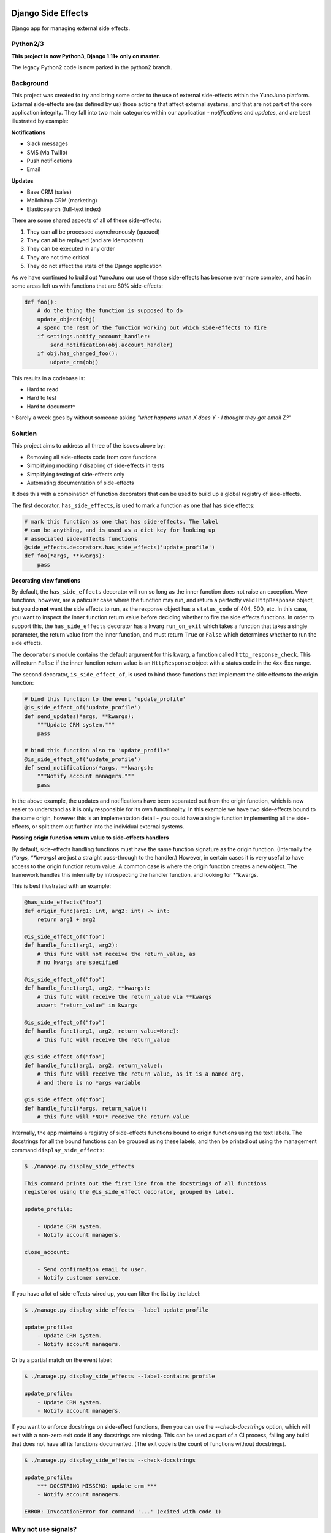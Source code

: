 .. image:: https://travis-ci.org/yunojuno/django-side-effects.svg?branch=master
    :target: https://travis-ci.org/yunojuno/django-side-effects

.. image:: https://badge.fury.io/py/django-side-effects.svg
    :target: https://badge.fury.io/py/django-side-effects

Django Side Effects
===================

Django app for managing external side effects.

Python2/3
---------

**This project is now Python3, Django 1.11+ only on master.**

The legacy Python2 code is now parked in the python2 branch.

Background
----------

This project was created to try and bring some order to the use of external
side-effects within the YunoJuno platform. External side-effects are (as
defined by us) those actions that affect external systems, and that are not
part of the core application integrity. They fall into two main categories
within our application - *notifications* and *updates*, and are best
illustrated by example:

**Notifications**

* Slack messages
* SMS (via Twilio)
* Push notifications
* Email

**Updates**

* Base CRM (sales)
* Mailchimp CRM (marketing)
* Elasticsearch (full-text index)

There are some shared aspects of all of these side-effects:

1. They can all be processed asynchronously (queued)
2. They can all be replayed (and are idempotent)
3. They can be executed in any order
4. They are not time critical
5. They do not affect the state of the Django application

As we have continued to build out YunoJuno our use of these side-effects
has become ever more complex, and has in some areas left us with functions
that are 80% side-effects:

.. code:: python

    def foo():
        # do the thing the function is supposed to do
        update_object(obj)
        # spend the rest of the function working out which side-effects to fire
        if settings.notify_account_handler:
            send_notification(obj.account_handler)
        if obj.has_changed_foo():
            udpate_crm(obj)


This results in a codebase is:

* Hard to read
* Hard to test
* Hard to document^

^ Barely a week goes by without someone asking *"what happens when X does Y -
I thought they got email Z?"*

Solution
--------

This project aims to address all three of the issues above by:

* Removing all side-effects code from core functions
* Simplifying mocking / disabling of side-effects in tests
* Simplifying testing of side-effects only
* Automating documentation of side-effects

It does this with a combination of function decorators that can
be used to build up a global registry of side-effects.

The first decorator, ``has_side_effects``, is used to mark a function as one
that has side effects:

.. code:: python
    
    # mark this function as one that has side-effects. The label
    # can be anything, and is used as a dict key for looking up
    # associated side-effects functions
    @side_effects.decorators.has_side_effects('update_profile')
    def foo(*args, **kwargs):
        pass

**Decorating view functions**

By default, the ``has_side_effects`` decorator will run so long as the inner
function does not raise an exception. View functions, however, are a paticular
case where the function may run, and return a perfectly valid ``HttpResponse``
object, but you do **not** want the side effects to run, as the response object
has a ``status_code`` of 404, 500, etc. In this case, you want to inspect the
inner function return value before deciding whether to fire the side effects
functions. In order to support this, the ``has_side_effects`` decorator has
a kwarg ``run_on_exit`` which takes a function that takes a single parameter,
the return value from the inner function, and must return ``True`` or ``False``
which determines whether to run the side effects.

The ``decorators`` module contains the default argument for this kwarg, a
function called ``http_response_check``. This will return ``False`` if the
inner function return value is an ``HttpResponse`` object with a status
code in the 4xx-5xx range.


The second decorator, ``is_side_effect_of``, is used to bind those functions
that implement the side effects to the origin function:

.. code:: python

    # bind this function to the event 'update_profile'
    @is_side_effect_of('update_profile')
    def send_updates(*args, **kwargs):
        """Update CRM system."""
        pass

    # bind this function also to 'update_profile'
    @is_side_effect_of('update_profile')
    def send_notifications(*args, **kwargs):
        """Notify account managers."""
        pass

In the above example, the updates and notifications have been separated
out from the origin function, which is now easier to understand as it is
only responsible for its own functionality. In this example we have two
side-effects bound to the same origin, however this is an implementation
detail - you could have a single function implementing all the side-effects,
or split them out further into the individual external systems.

**Passing origin function return value to side-effects handlers**

By default, side-effects handling functions must have the same function
signature as the origin function. (Internally the `(*args, **kwargs)` are
just a straight pass-through to the handler.) However, in certain cases it
is very useful to have access to the origin function return value. A common
case is where the origin function creates a new object. The framework handles
this internally by introspecting the handler function, and looking for **kwargs.

This is best illustrated with an example:

.. code:: python

    @has_side_effects("foo")
    def origin_func(arg1: int, arg2: int) -> int:
        return arg1 + arg2

    @is_side_effect_of("foo")
    def handle_func1(arg1, arg2):
        # this func will not receive the return_value, as
        # no kwargs are specified

    @is_side_effect_of("foo")
    def handle_func1(arg1, arg2, **kwargs):
        # this func will receive the return_value via **kwargs
        assert "return_value" in kwargs

    @is_side_effect_of("foo")
    def handle_func1(arg1, arg2, return_value=None):
        # this func will receive the return_value

    @is_side_effect_of("foo")
    def handle_func1(arg1, arg2, return_value):
        # this func will receive the return_value, as it is a named arg,
        # and there is no *args variable

    @is_side_effect_of("foo")
    def handle_func1(*args, return_value):
        # this func will *NOT* receive the return_value

Internally, the app maintains a registry of side-effects functions bound to
origin functions using the text labels. The docstrings for all the bound functions can be grouped using these labels, and then be printed out using the
management command ``display_side_effects``:

.. code:: bash

    $ ./manage.py display_side_effects

    This command prints out the first line from the docstrings of all functions
    registered using the @is_side_effect decorator, grouped by label.

    update_profile:

        - Update CRM system.
        - Notify account managers.

    close_account:

        - Send confirmation email to user.
        - Notify customer service.

If you have a lot of side-effects wired up, you can filter the list by the label:

.. code:: bash

    $ ./manage.py display_side_effects --label update_profile

    update_profile:
        - Update CRM system.
        - Notify account managers.

Or by a partial match on the event label:

.. code:: bash

    $ ./manage.py display_side_effects --label-contains profile

    update_profile:
        - Update CRM system.
        - Notify account managers.

If you want to enforce docstrings on side-effect functions, then you can use the
`--check-docstrings` option, which will exit with a non-zero exit code if any
docstrings are missing. This can be used as part of a CI process, failing any
build that does not have all its functions documented. (The exit code is the count
of functions without docstrings).

.. code:: bash

    $ ./manage.py display_side_effects --check-docstrings

    update_profile:
        *** DOCSTRING MISSING: update_crm ***
        - Notify account managers.

    ERROR: InvocationError for command '...' (exited with code 1)

Why not use signals?
--------------------

The above solution probably looks extremely familiar - and it is very closely
related to the built-in Django signals implementation. You could easily
reproduce the output of this project using signals - this project is really
just a formalisation of the way in which a signal-like pattern could be used
to make your code clear and easy to document. The key differences are:

1. Explicit statement that a function has side-effects
2. A simpler binding mechanism (using text labels)
3. (TODO) Async processing of receiver functions

It may well be that this project merges back in to the signals pattern in
due course - at the moment we still experimenting.


Installation
------------

The project is available through PyPI as ``django-side-effects``:

.. code::

    $ pip install django-side-effects

And the main package itself is just ``side_effects``:

.. code:: python

    >>> from side_effects import decorators

Tests
-----

The project has pretty good test coverage (>90%) and the tests themselves run through ``tox``.

.. code::

    $ pip install tox
    $ tox

If you want to run the tests manually, make sure you install the requirements, and Django.

.. code::

    $ pip install django==2.0  # your version goes here
    $ tox

If you are hacking on the project, please keep coverage up.

NB If you implement side-effects in your project, you will most likely want to be able to turn off the side-effects when testing your own code (so that you are not actually sending emails, updating systems), but you also probably want to know that the side-effects events that you are expecting are fired.

The following code snippet shows how to use the `disable_side_effects` context manager, which returns a list of all the side-effects events that are fired. There is a matching function decorator, which will append the events list as an arg to the decorated function, in the same manner that `unittest.mock.patch` does.

.. code:: python
    from side_effects.decorators import disable_side_effects, has_side_effects

    @has_side_effects('do_foo')
    def foo():
        pass

    def test_foo():

        # to disable side-effects temporarily, use decorator
        with disable_side_effects() as events:
            foo()
            assert events == ['do_foo']
            foo()
            assert events == ['do_foo', 'do_foo']


    # events list is added to the test function as an arg
    @disable_side_effects()
    def test_foo_without_side_effects(events):
        foo()
        assert events == ['do_foo']

In addition to these testing tools there is a universal 'kill-switch' which can be set using the env var `SIDE_EFFECTS_TEST_MODE=True`. This will completely disable all side-effects events. It is a useful tool when you are migrating a project over to the side_effects pattern - as it can highlight where existing tests are relying on side-effects from firing. Use with caution.

Contributing
------------

Standard GH rules apply: clone the repo to your own account, create a branch, make sure you update the tests, and submit a pull request.

Status
------

We are using it at YunoJuno, but 'caveat emptor'. It does what we need it to do right now, and we will extend it as we evolve. If you need or want additional features, get involved :-).
